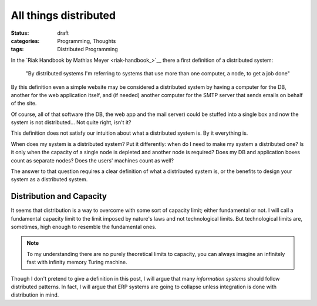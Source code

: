 ========================
 All things distributed
========================

:status: draft
:categories: Programming, Thoughts
:tags: Distributed Programming

In the `Riak Handbook by Mathias Meyer <riak-handbook_>`__ there a
first definition of a distributed system:

   "By distributed systems I'm referring to systems that use more
   than one computer, a node, to get a job done"

By this definition even a simple website may be considered a
distributed system by having a computer for the DB, another for the
web application itself, and (if needed) another computer for the
SMTP server that sends emails on behalf of the site.

Of course, all of that software (the DB, the web app and the mail
server) could be stuffed into a single box and now the system is not
distributed... Not quite right, isn't it?

This definition does not satisfy our intuition about what a
distributed system is.  By it everything is.

When does my system is a distributed system?  Put it differently:
when do I need to make my system a distributed one?  Is it only when
the capacity of a single node is depleted and another node is
required?  Does my DB and application boxes count as separate nodes?
Does the users' machines count as well?

The answer to that question requires a clear definition of what a
distributed system is, or the benefits to design your system as a
distributed system.


Distribution and Capacity
=========================

It seems that distribution is a way to overcome with some sort of
capacity limit; either fundamental or not.  I will call a
fundamental capacity limit to the limit imposed by nature's laws and
not technological limits.  But technological limits are, sometimes,
high enough to resemble the fundamental ones.

.. note:: To my understanding there are no purely theoretical limits
		  to capacity, you can always imagine an infinitely fast
		  with infinity memory Turing machine.

Though I don't pretend to give a definition in this post, I will
argue that many *information systems* should follow distributed
patterns.  In fact, I will argue that ERP systems are going to
collapse unless integration is done with distribution in mind.

..
   Local Variables:
   fill-column: 68
   End:
